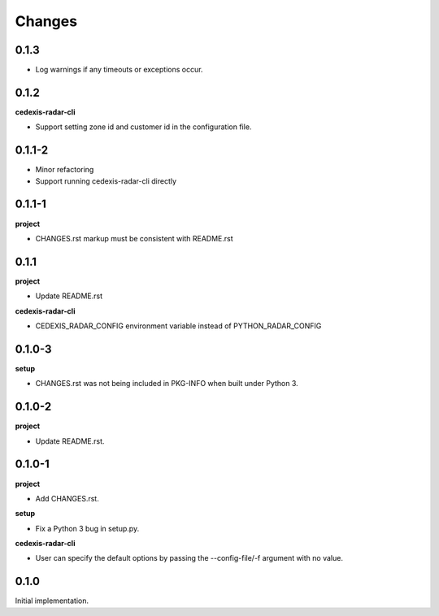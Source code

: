 Changes
=======

0.1.3
-----

- Log warnings if any timeouts or exceptions occur.

0.1.2
-----

**cedexis-radar-cli**

- Support setting zone id and customer id in the configuration file.

0.1.1-2
-------

- Minor refactoring

- Support running cedexis-radar-cli directly

0.1.1-1
-------

**project**

- CHANGES.rst markup must be consistent with README.rst

0.1.1
-----

**project**

- Update README.rst

**cedexis-radar-cli**

- CEDEXIS_RADAR_CONFIG environment variable instead of PYTHON_RADAR_CONFIG

0.1.0-3
-------

**setup**

- CHANGES.rst was not being included in PKG-INFO when built under Python 3.

0.1.0-2
-------

**project**

- Update README.rst.

0.1.0-1
-------

**project**

- Add CHANGES.rst.

**setup**

- Fix a Python 3 bug in setup.py.

**cedexis-radar-cli**

- User can specify the default options by passing the --config-file/-f
  argument with no value.

0.1.0
-----

Initial implementation.
